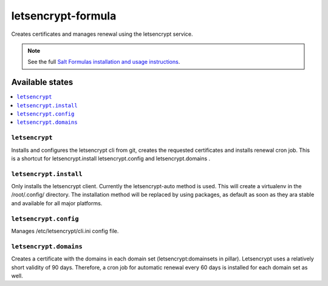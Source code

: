 ===================
letsencrypt-formula
===================

Creates certificates and manages renewal using the letsencrypt service.

.. note::

    See the full `Salt Formulas installation and usage instructions
    <http://docs.saltstack.com/en/latest/topics/development/conventions/formulas.html>`_.

Available states
================

.. contents::
    :local:

``letsencrypt``
---------------

Installs and configures the letsencrypt cli from git, creates the requested certificates and installs renewal cron job.
This is a shortcut for letsencrypt.install letsencrypt.config and letsencrypt.domains .

``letsencrypt.install``
-----------

Only installs the letsencrypt client. Currently the letsencrypt-auto method is used. This will create a virtualenv in the /root/.config/ directory.
The installation method will be replaced by using packages, as default as soon as they ara stable and available for all major platforms.

``letsencrypt.config``
----------

Manages /etc/letsencrypt/cli.ini config file.

``letsencrypt.domains``
-----------
Creates a certificate with the domains in each domain set (letsencrypt:domainsets in pillar). Letsencrypt uses a relatively short validity of 90 days.
Therefore, a cron job for automatic renewal every 60 days is installed for each domain set as well.
